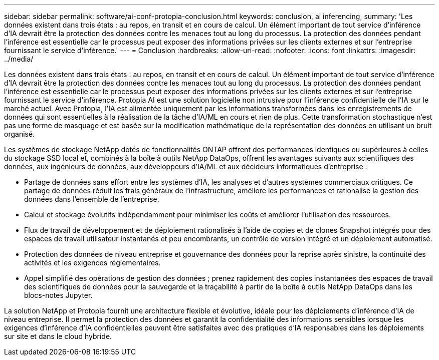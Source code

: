 ---
sidebar: sidebar 
permalink: software/ai-conf-protopia-conclusion.html 
keywords: conclusion, ai inferencing, 
summary: 'Les données existent dans trois états : au repos, en transit et en cours de calcul.  Un élément important de tout service d’inférence d’IA devrait être la protection des données contre les menaces tout au long du processus.  La protection des données pendant l’inférence est essentielle car le processus peut exposer des informations privées sur les clients externes et sur l’entreprise fournissant le service d’inférence.' 
---
= Conclusion
:hardbreaks:
:allow-uri-read: 
:nofooter: 
:icons: font
:linkattrs: 
:imagesdir: ../media/


[role="lead"]
Les données existent dans trois états : au repos, en transit et en cours de calcul.  Un élément important de tout service d’inférence d’IA devrait être la protection des données contre les menaces tout au long du processus.  La protection des données pendant l’inférence est essentielle car le processus peut exposer des informations privées sur les clients externes et sur l’entreprise fournissant le service d’inférence.  Protopia AI est une solution logicielle non intrusive pour l'inférence confidentielle de l'IA sur le marché actuel.  Avec Protopia, l’IA est alimentée uniquement par les informations transformées dans les enregistrements de données qui sont essentielles à la réalisation de la tâche d’IA/ML en cours et rien de plus.  Cette transformation stochastique n’est pas une forme de masquage et est basée sur la modification mathématique de la représentation des données en utilisant un bruit organisé.

Les systèmes de stockage NetApp dotés de fonctionnalités ONTAP offrent des performances identiques ou supérieures à celles du stockage SSD local et, combinés à la boîte à outils NetApp DataOps, offrent les avantages suivants aux scientifiques des données, aux ingénieurs de données, aux développeurs d'IA/ML et aux décideurs informatiques d'entreprise :

* Partage de données sans effort entre les systèmes d’IA, les analyses et d’autres systèmes commerciaux critiques.  Ce partage de données réduit les frais généraux de l’infrastructure, améliore les performances et rationalise la gestion des données dans l’ensemble de l’entreprise.
* Calcul et stockage évolutifs indépendamment pour minimiser les coûts et améliorer l'utilisation des ressources.
* Flux de travail de développement et de déploiement rationalisés à l'aide de copies et de clones Snapshot intégrés pour des espaces de travail utilisateur instantanés et peu encombrants, un contrôle de version intégré et un déploiement automatisé.
* Protection des données de niveau entreprise et gouvernance des données pour la reprise après sinistre, la continuité des activités et les exigences réglementaires.
* Appel simplifié des opérations de gestion des données ; prenez rapidement des copies instantanées des espaces de travail des scientifiques de données pour la sauvegarde et la traçabilité à partir de la boîte à outils NetApp DataOps dans les blocs-notes Jupyter.


La solution NetApp et Protopia fournit une architecture flexible et évolutive, idéale pour les déploiements d'inférence d'IA de niveau entreprise.  Il permet la protection des données et garantit la confidentialité des informations sensibles lorsque les exigences d'inférence d'IA confidentielles peuvent être satisfaites avec des pratiques d'IA responsables dans les déploiements sur site et dans le cloud hybride.
